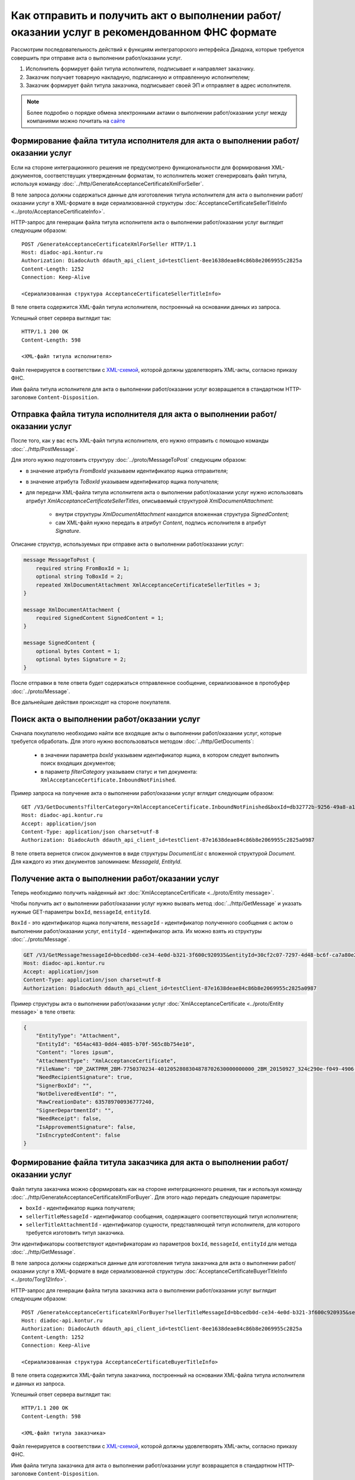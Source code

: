﻿Как отправить и получить акт о выполнении работ/оказании услуг в рекомендованном ФНС формате
============================================================================================

Рассмотрим последовательность действий к функциям интеграторского интерфейса Диадока, которые требуется совершить при отправке акта о выполнении работ/оказании услуг.

#. Исполнитель формирует файл титула исполнителя, подписывает и направляет заказчику.

#. Заказчик получает товарную накладную, подписанную и отправленную исполнителем;

#. Заказчик формирует файл титула заказчика, подписывает своей ЭП и отправляет в адрес исполнителя.


.. note:: Более подробно о порядке обмена электронными актами о выполнении работ/оказании услуг между компаниями можно почитать на `сайте <http://www.diadoc.ru/docs/others/acts>`__

Формирование файла титула исполнителя для акта о выполнении работ/оказании услуг
--------------------------------------------------------------------------------

Если на стороне интеграционного решения не предусмотрено функциональности для формирования XML-документов, соответствущих утвержденным форматам, то исполнитель может сгенерировать файл титула, используя команду :doc:`../http/GenerateAcceptanceCertificateXmlForSeller`.
	   
В теле запроса должны содержаться данные для изготовления титула исполнителя для акта о выполнении работ/оказании услуг в XML-формате в виде сериализованной структуры :doc:`AcceptanceCertificateSellerTitleInfo <../proto/AcceptanceCertificateInfo>`.
	   
HTTP-запрос для генерации файла титула исполнителя акта о выполнении работ/оказании услуг выглядит следующим образом:

::

    POST /GenerateAcceptanceCertificateXmlForSeller HTTP/1.1
    Host: diadoc-api.kontur.ru
    Authorization: DiadocAuth ddauth_api_client_id=testClient-8ee1638deae84c86b8e2069955c2825a
    Content-Length: 1252
    Connection: Keep-Alive

    <Сериализованная структура AcceptanceCertificateSellerTitleInfo>

В теле ответа содержится XML-файл титула исполнителя, построенный на основании данных из запроса.

Успешный ответ сервера выглядит так:
::

    HTTP/1.1 200 OK
    Content-Length: 598

    <XML-файл титула исполнителя>

Файл генерируется в соответствии с `XML-схемой <https://diadoc.kontur.ru/sdk/xsd/DP_ZAKTPRM_1_990_00_05_01_02.xsd>`__, которой должны удовлетворять XML-акты, согласно приказу ФНС.


Имя файла титула исполнителя для акта о выполнении работ/оказании услуг возвращается в стандартном HTTP-заголовке ``Content-Disposition``.

Отправка файла титула исполнителя для акта о выполнении работ/оказании услуг
----------------------------------------------------------------------------

После того, как у вас есть XML-файл титула исполнителя, его нужно отправить с помощью команды :doc:`../http/PostMessage`. 

Для этого нужно подготовить структуру :doc:`../proto/MessageToPost` следующим образом:

-  в значение атрибута *FromBoxId* указываем идентификатор ящика отправителя;

-  в значение атрибута *ToBoxId* указываем идентификатор ящика получателя;

-  для передачи XML-файла титула исполнителя акта о выполнении работ/оказании услуг нужно использовать атрибут *XmlAcceptanceCertificateSellerTitles*, описываемый структурой *XmlDocumentAttachment*:

	-  внутри структуры *XmlDocumentAttachment* находится вложенная структура *SignedContent*;
	
	-  сам XML-файл нужно передать в атрибут *Content*, подпись исполнителя в атрибут *Signature*.
	   
Описание структур, используемых при отправке акта о выполнении работ/оказании услуг:

.. code-block:: protobuf

    message MessageToPost {
        required string FromBoxId = 1;
        optional string ToBoxId = 2;
        repeated XmlDocumentAttachment XmlAcceptanceCertificateSellerTitles = 3;
    }

    message XmlDocumentAttachment {
        required SignedContent SignedContent = 1;
    }

    message SignedContent {
        optional bytes Content = 1;
        optional bytes Signature = 2;
    }

После отправки в теле ответа будет содержаться отправленное сообщение, сериализованное в протобуфер :doc:`../proto/Message`.

Все дальнейшие действия происходят на стороне покупателя.

Поиск акта о выполнении работ/оказании услуг
--------------------------------------------

Сначала покупателю необходимо найти все входящие акты о выполнении работ/оказании услуг, которые требуется обработать. Для этого нужно воспользоваться методом :doc:`../http/GetDocuments`:

  -  в значении параметра *boxId* указываем идентификатор ящика, в котором следует выполнить поиск входящих документов;

  -  в параметр *filterCategory* указываем статус и тип документа: ``XmlAcceptanceCertificate.InboundNotFinished``.

Пример запроса на получение акта о выполнении работ/оказании услуг вглядит следующим образом:

::

    GET /V3/GetDocuments?filterCategory=XmlAcceptanceCertificate.InboundNotFinished&boxId=db32772b-9256-49a8-a133-fda593fda38a HTTP/1.1
    Host: diadoc-api.kontur.ru
    Accept: application/json
    Content-Type: application/json charset=utf-8
    Authorization: DiadocAuth ddauth_api_client_id=testClient-87e1638deae84c86b8e2069955c2825a0987

В теле ответа вернется список документов в виде структуры *DocumentList* с вложенной структурой *Document*. Для каждого из этих документов запоминаем: *MessageId*, *EntityId*.

Получение акта о выполнении работ/оказании услуг
------------------------------------------------

Теперь необходимо получить найденный акт :doc:`XmlAcceptanceCertificate <../proto/Entity message>`.

Чтобы получить акт о выполнении работ/оказании услуг нужно вызвать метод :doc:`../http/GetMessage` и указать нужные GET-параметры ``boxId``, ``messageId``, ``entityId``.

``BoxId`` - это идентификатор ящика получателя, ``messageId`` - идентификатор полученного сообщения с актом о выполнении работ/оказании услуг, ``entityId`` - идентификатор акта. Их можно взять из структуры :doc:`../proto/Message`.

.. code-block:: json

    GET /V3/GetMessage?messageId=bbcedb0d-ce34-4e0d-b321-3f600c920935&entityId=30cf2c07-7297-4d48-bc6f-ca7a80e2cf95&boxId=db32772b-9256-49a8-a133-fda593fda38a HTTP/1.1
    Host: diadoc-api.kontur.ru
    Accept: application/json
    Content-Type: application/json charset=utf-8
    Authorization: DiadocAuth ddauth_api_client_id=testClient-87e1638deae84c86b8e2069955c2825a0987

Пример структуры акта о выполнении работ/оказании услуг :doc:`XmlAcceptanceCertificate <../proto/Entity message>` в теле ответа:

.. code-block:: json

   {
       "EntityType": "Attachment",
       "EntityId": "654ac483-0dd4-4085-b70f-565c8b754e10",
       "Content": "lores ipsum",
       "AttachmentType": "XmlAcceptanceCertificate",
       "FileName": "DP_ZAKTPRM_2BM-7750370234-4012052808304878702630000000000_2BM_20150927_324c290e-f049-4906-baac-1ddcd7f3c2ff.xml",
       "NeedRecipientSignature": true,
       "SignerBoxId": "",
       "NotDeliveredEventId": "",
       "RawCreationDate": 635789700936777240,
       "SignerDepartmentId": "",
       "NeedReceipt": false,
       "IsApprovementSignature": false,
       "IsEncryptedContent": false
   }

.. _create_receipt:

Формирование файла титула заказчика для акта о выполнении работ/оказании услуг
------------------------------------------------------------------------------

Файл титула заказчика можно сформировать как на стороне интеграционного решения, так и используя команду :doc:`../http/GenerateAcceptanceCertificateXmlForBuyer`. Для этого надо передать следующие параметры: 

- ``boxId`` - идентификатор ящика получателя;

- ``sellerTitleMessageId`` - идентификатор сообщения, содержащего соответствующий титул исполнителя;

- ``sellerTitleAttachmentId`` - идентификатор сущности, представляющей титул исполнителя, для которого требуется изготовить титул заказчика.

Эти идентификаторы соответствуют идентификаторам из параметров ``boxId``, ``messageId``, ``entityId`` для метода :doc:`../http/GetMessage`.
	   
В теле запроса должны содержаться данные для изготовления титула заказчика для акта о выполнении работ/оказании услуг в XML-формате в виде сериализованной структуры :doc:`AcceptanceCertificateBuyerTitleInfo <../proto/Torg12Info>`.
	   
HTTP-запрос для генерации файла титула заказчика акта о выполнении работ/оказании услуг выглядит следующим образом:

::

    POST /GenerateAcceptanceCertificateXmlForBuyer?sellerTitleMessageId=bbcedb0d-ce34-4e0d-b321-3f600c920935&sellerTitleAttachmentId=30cf2c07-7297-4d48-bc6f-ca7a80e2cf95&boxId=db32772b-9256-49a8-a133-fda593fda38a HTTP/1.1
    Host: diadoc-api.kontur.ru
    Authorization: DiadocAuth ddauth_api_client_id=testClient-8ee1638deae84c86b8e2069955c2825a
    Content-Length: 1252
    Connection: Keep-Alive

    <Сериализованная структура AcceptanceCertificateBuyerTitleInfo>

В теле ответа содержится XML-файл титула заказчика, построенный на основании XML-файла титула исполнителя и данных из запроса.

Успешный ответ сервера выглядит так:
::

    HTTP/1.1 200 OK
    Content-Length: 598

    <XML-файл титула заказчика>

Файл генерируется в соответствии с `XML-схемой <https://diadoc.kontur.ru/sdk/xsd/DP_ZAKTPRM_1_990_00_05_01_02.xsd>`__, которой должны удовлетворять XML-акты, согласно приказу ФНС.


Имя файла титула заказчика для акта о выполнении работ/оказании услуг возвращается в стандартном HTTP-заголовке ``Content-Disposition``.

Отправка файла титула заказчика для акта о выполнении работ/оказании услуг
--------------------------------------------------------------------------
После того, как у вас есть XML-файл титула заказчика, его нужно отправить с помощью команды :doc:`../http/PostMessagePatch`. 

Для этого нужно подготовить структуру :doc:`../proto/MessagePatchToPost` следующим образом:

-  в значение атрибута *BoxId* указываем идентификатор ящика, в котором находится исходное сообщение;

-  в значение атрибута *MessageId* указываем идентификатор сообщения, к которому относится отправляемый патч;

-  для передачи XML-файла титула исполнителя акта о выполнении работ/оказании услуг нужно использовать атрибут *XmlAcceptanceCertificateBuyerTitles*, описываемый структурой *ReceiptAttachment*:

    -  ParentEntityId - идентификатор документа, к которому относится титул заказчика; это идентификатор соответствующей сущности из родительского сообщения (поле EntityId в структуре :doc:`Entity <../proto/Entity message>`.);

	-  внутри структуры *ReceiptAttachment* находится вложенная структура *SignedContent*;
	
	-  сам XML-файл нужно передать в атрибут *Content*, подпись исполнителя в атрибут *Signature*.
	   
Описание структур, используемых при отправке акта о выполнении работ/оказании услуг:

.. code-block:: protobuf

    message MessagePatchToPost {
        required string BoxId = 1;
        optional string MessageId = 2;
        repeated ReceiptAttachment XmlAcceptanceCertificateBuyerTitles = 7;
    }

    message ReceiptAttachment {
		required string ParentEntityId = 1;
        required SignedContent SignedContent = 1;
    }

    message SignedContent {
        optional bytes Content = 1;
        optional bytes Signature = 2;
    }

После отправки в теле ответа будет содержаться отправленное дополнение, сериализованное в протобуфер :doc:`../proto/MessagePatch`.

SDK
---

Пример кода на C# для отправки файла титула исполнителя для акта о выполнении работ/оказании услуг:

.. code-block:: csharp

	// формирование файла титула исполнителя
	private GeneratedFile GenerateAcceptanceCertificateSellerTitle()
	{
		var content = new AcceptanceCertificateSellerTitleInfo()
			{
				// заполняем согласно структуре AcceptanceCertificateSellerTitleInfo
			};
		return api.GenerateAcceptanceCertificateXmlForSeller(authToken, content);
	}
		
	// отправка файла титула исполнителя
	private void SendAcceptanceCertificateSellerTitle()
	{
		var fileToSend = GenerateAcceptanceCertificateSellerTitle();

		var messageAttachment = new XmlDocumentAttachment
		{
			SignedContent = new SignedContent //файл подписи
			{
				Content = fileToSend.Content,
				Signature = new byte[0] //подпись исполнителя
			}
		};

		var messageToPost = new MessageToPost
		{
			FromBoxId = "идентификатор ящика отправителя",
			ToBoxId = "идентификатор ящика получателя",
			XmlAcceptanceCertificateSellerTitles = { messageAttachment }
		};

		api.PostMessage(authToken, messageToPost); //см. "Как авторизоваться в системе"
	}

	
Пример кода на C# для получения файла титула исполнителя для акта о выполнении работ/оказании услуг и отправки файла титула заказчика:

.. code-block:: csharp

	//находим все неподписанные акты о выполнении работ/оказании услуг
	private Document SearchAcceptanceCertificateDocuments()
	{
		var boxId = "идентификатор ящика, в котором следует выполнить поиск входящих документов";
			
		//статус и тип документа
		var filterCategory = "XmlAcceptanceCertificate.InboundNotFinished"; 
		var counteragentBoxId = "идентификатор ящика контрагента";
			
		DocumentList documents = api.GetDocuments(authToken, boxId, filterCategory, counteragentBoxId);
			
		return documents.Documents.First();
	}
		
	//получаем нужный акт и отправляем к нему титул заказчика
	private void GetAcceptanceCertificateAndSendBuyerTitle()
	{
		var document = SearchAcceptanceCertificateDocuments();
		var boxId = "идентификатор ящика получателя";
			
		//получение акта о выполнении работ/оказании услуг
		var message = api.GetMessage(authToken, boxId, document.MessageId, document.EntityId); 
			
		//генерация файла титула заказчика
		var buyerInfo = GetBuyerInfo();
		
		//формирование файла титула заказчика
		var acceptanceCertificateXmlForBuyer = api.GenerateAcceptanceCertificateXmlForBuyer(authToken, buyerInfo, boxId, document.MessageId, document.EntityId);
	
		var messagePatchToPost = new MessagePatchToPost
		{
			BoxId = boxId,
			MessageId = document.MessageId,
			XmlAcceptanceCertificateBuyerTitles =
			{
				new ReceiptAttachment
				{
					ParentEntityId = document.EntityId,
					SignedContent = new SignedContent //файл подписи
					{
						Content = document.Content,
						Signature = new byte[0] //подпись заказчика
					}
				}
			}
		};

		api.PostMessagePatch(authToken, messagePatchToPost);
	}
	
	//генерация файла титула заказчика
	private AcceptanceCertificateBuyerTitleInfo GetBuyerInfo()
	{
		return new AcceptanceCertificateBuyerTitleInfo
		{
			//заполняется согласно структуре AcceptanceCertificateBuyerTitleInfo
		};
	}